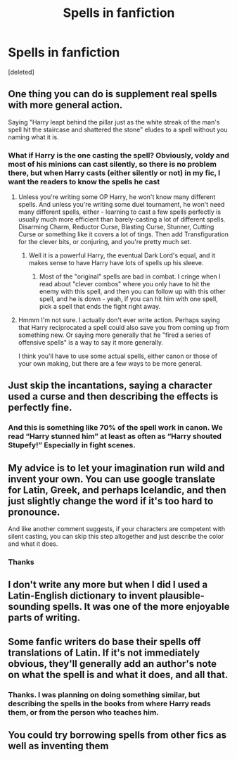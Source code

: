 #+TITLE: Spells in fanfiction

* Spells in fanfiction
:PROPERTIES:
:Score: 4
:DateUnix: 1589607280.0
:DateShort: 2020-May-16
:FlairText: Discussion
:END:
[deleted]


** One thing you can do is supplement real spells with more general action.

Saying "Harry leapt behind the pillar just as the white streak of the man's spell hit the staircase and shattered the stone" eludes to a spell without you naming what it is.
:PROPERTIES:
:Author: LondonFoggie
:Score: 6
:DateUnix: 1589608905.0
:DateShort: 2020-May-16
:END:

*** What if Harry is the one casting the spell? Obviously, voldy and most of his minions can cast silently, so there is no problem there, but when Harry casts (either silently or not) in my fic, I want the readers to know the spells he cast
:PROPERTIES:
:Author: Zeus_Kira
:Score: 2
:DateUnix: 1589609150.0
:DateShort: 2020-May-16
:END:

**** Unless you're writing some OP Harry, he won't know many different spells. And unless you're writing some duel tournament, he won't need many different spells, either - learning to cast a few spells perfectly is usually much more efficient than barely-casting a lot of different spells. Disarming Charm, Reductor Curse, Blasting Curse, Stunner, Cutting Curse or something like it covers a lot of tings. Then add Transfiguration for the clever bits, or conjuring, and you're pretty much set.
:PROPERTIES:
:Author: Starfox5
:Score: 2
:DateUnix: 1589609362.0
:DateShort: 2020-May-16
:END:

***** Well it is a powerful Harry, the eventual Dark Lord's equal, and it makes sense to have Harry have lots of spells up his sleeve.
:PROPERTIES:
:Author: Zeus_Kira
:Score: 1
:DateUnix: 1589609463.0
:DateShort: 2020-May-16
:END:

****** Most of the "original" spells are bad in combat. I cringe when I read about "clever combos" where you only have to hit the enemy with this spell, and then you can follow up with this other spell, and he is down - yeah, if you can hit him with one spell, pick a spell that ends the fight right away.
:PROPERTIES:
:Author: Starfox5
:Score: 4
:DateUnix: 1589610365.0
:DateShort: 2020-May-16
:END:


**** Hmmm I'm not sure. I actually don't ever write action. Perhaps saying that Harry reciprocated a spell could also save you from coming up from something new. Or saying more generally that he "fired a series of offensive spells" is a way to say it more generally.

I think you'll have to use some actual spells, either canon or those of your own making, but there are a few ways to be more general.
:PROPERTIES:
:Author: LondonFoggie
:Score: 2
:DateUnix: 1589609441.0
:DateShort: 2020-May-16
:END:


** Just skip the incantations, saying a character used a curse and then describing the effects is perfectly fine.
:PROPERTIES:
:Author: aAlouda
:Score: 4
:DateUnix: 1589621393.0
:DateShort: 2020-May-16
:END:

*** And this is something like 70% of the spell work in canon. We read “Harry stunned him” at least as often as “Harry shouted Stupefy!” Especially in fight scenes.
:PROPERTIES:
:Author: kdbvols
:Score: 2
:DateUnix: 1589627847.0
:DateShort: 2020-May-16
:END:


** My advice is to let your imagination run wild and invent your own. You can use google translate for Latin, Greek, and perhaps Icelandic, and then just slightly change the word if it's too hard to pronounce.

And like another comment suggests, if your characters are competent with silent casting, you can skip this step altogether and just describe the color and what it does.
:PROPERTIES:
:Score: 3
:DateUnix: 1589632385.0
:DateShort: 2020-May-16
:END:

*** Thanks
:PROPERTIES:
:Author: Zeus_Kira
:Score: 1
:DateUnix: 1589632444.0
:DateShort: 2020-May-16
:END:


** I don't write any more but when I did I used a Latin-English dictionary to invent plausible-sounding spells. It was one of the more enjoyable parts of writing.
:PROPERTIES:
:Author: booksandpots
:Score: 3
:DateUnix: 1589640584.0
:DateShort: 2020-May-16
:END:


** Some fanfic writers do base their spells off translations of Latin. If it's not immediately obvious, they'll generally add an author's note on what the spell is and what it does, and all that.
:PROPERTIES:
:Author: Vercalos
:Score: 2
:DateUnix: 1589609378.0
:DateShort: 2020-May-16
:END:

*** Thanks. I was planning on doing something similar, but describing the spells in the books from where Harry reads them, or from the person who teaches him.
:PROPERTIES:
:Author: Zeus_Kira
:Score: 1
:DateUnix: 1589609572.0
:DateShort: 2020-May-16
:END:


** You could try borrowing spells from other fics as well as inventing them
:PROPERTIES:
:Author: Kingslayer629736
:Score: 2
:DateUnix: 1589638025.0
:DateShort: 2020-May-16
:END:
